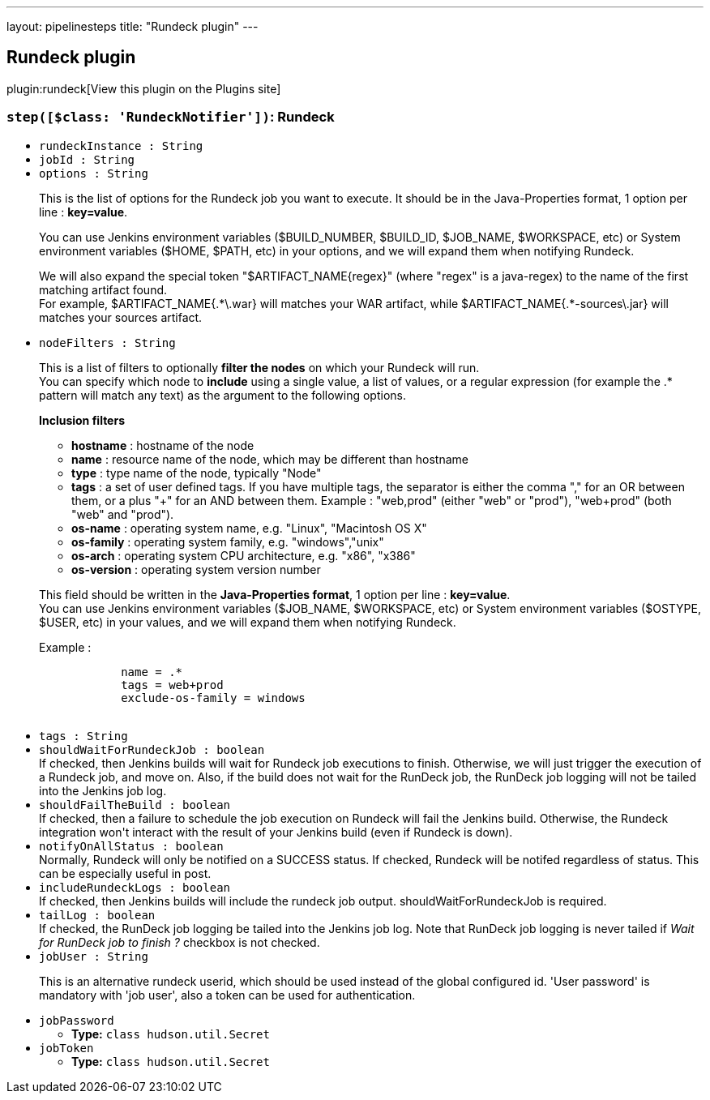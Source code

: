 ---
layout: pipelinesteps
title: "Rundeck plugin"
---

:notitle:
:description:
:author:
:email: jenkinsci-users@googlegroups.com
:sectanchors:
:toc: left
:compat-mode!:

== Rundeck plugin

plugin:rundeck[View this plugin on the Plugins site]

=== `step([$class: 'RundeckNotifier'])`: Rundeck
++++
<ul><li><code>rundeckInstance : String</code>
</li>
<li><code>jobId : String</code>
</li>
<li><code>options : String</code>
<div><div>
 <p>This is the list of options for the Rundeck job you want to execute. It should be in the Java-Properties format, 1 option per line : <strong>key=value</strong>.</p>
 <p>You can use Jenkins environment variables ($BUILD_NUMBER, $BUILD_ID, $JOB_NAME, $WORKSPACE, etc) or System environment variables ($HOME, $PATH, etc) in your options, and we will expand them when notifying Rundeck.</p>
 <p>We will also expand the special token "$ARTIFACT_NAME{regex}" (where "regex" is a java-regex) to the name of the first matching artifact found.<br>
   For example, $ARTIFACT_NAME{.*\.war} will matches your WAR artifact, while $ARTIFACT_NAME{.*-sources\.jar} will matches your sources artifact.</p>
</div></div>

</li>
<li><code>nodeFilters : String</code>
<div><div>
 <p>This is a list of filters to optionally <strong>filter the nodes</strong> on which your Rundeck will run.<br>
   You can specify which node to <strong>include</strong> using a single value, a list of values, or a regular expression (for example the .* pattern will match any text) as the argument to the following options.</p>
 <p><strong>Inclusion filters</strong></p>
 <ul>
  <li><strong>hostname</strong> : hostname of the node</li>
  <li><strong>name</strong> : resource name of the node, which may be different than hostname</li>
  <li><strong>type</strong> : type name of the node, typically "Node"</li>
  <li><strong>tags</strong> : a set of user defined tags. If you have multiple tags, the separator is either the comma "," for an OR between them, or a plus "+" for an AND between them. Example : "web,prod" (either "web" or "prod"), "web+prod" (both "web" and "prod").</li>
  <li><strong>os-name</strong> : operating system name, e.g. "Linux", "Macintosh OS X"</li>
  <li><strong>os-family</strong> : operating system family, e.g. "windows","unix"</li>
  <li><strong>os-arch</strong> : operating system CPU architecture, e.g. "x86", "x386"</li>
  <li><strong>os-version</strong> : operating system version number</li>
 </ul>
 <p></p>
 <p>This field should be written in the <strong>Java-Properties format</strong>, 1 option per line : <strong>key=value</strong>.<br>
   You can use Jenkins environment variables ($JOB_NAME, $WORKSPACE, etc) or System environment variables ($OSTYPE, $USER, etc) in your values, and we will expand them when notifying Rundeck.</p>
 <p>Example : <br></p>
 <pre>            name = .*
            tags = web+prod
            exclude-os-family = windows
        </pre>
 <p></p>
</div></div>

</li>
<li><code>tags : String</code>
</li>
<li><code>shouldWaitForRundeckJob : boolean</code>
<div><div>
 If checked, then Jenkins builds will wait for Rundeck job executions to finish. Otherwise, we will just trigger the execution of a Rundeck job, and move on. Also, if the build does not wait for the RunDeck job, the RunDeck job logging will not be tailed into the Jenkins job log.
</div></div>

</li>
<li><code>shouldFailTheBuild : boolean</code>
<div><div>
 If checked, then a failure to schedule the job execution on Rundeck will fail the Jenkins build. Otherwise, the Rundeck integration won't interact with the result of your Jenkins build (even if Rundeck is down).
</div></div>

</li>
<li><code>notifyOnAllStatus : boolean</code>
<div><div>
 Normally, Rundeck will only be notified on a SUCCESS status. If checked, Rundeck will be notifed regardless of status. This can be especially useful in post.
</div></div>

</li>
<li><code>includeRundeckLogs : boolean</code>
<div><div>
 If checked, then Jenkins builds will include the rundeck job output. shouldWaitForRundeckJob is required.
</div></div>

</li>
<li><code>tailLog : boolean</code>
<div><div>
 If checked, the RunDeck job logging be tailed into the Jenkins job log. Note that RunDeck job logging is never tailed if <em>Wait for RunDeck job to finish ?</em> checkbox is not checked.
</div></div>

</li>
<li><code>jobUser : String</code>
<div><div>
 <p>This is an alternative rundeck userid, which should be used instead of the global configured id. 'User password' is mandatory with 'job user', also a token can be used for authentication.</p>
</div></div>

</li>
<li><code>jobPassword</code>
<ul><li><b>Type:</b> <code>class hudson.util.Secret</code></li>
</ul></li>
<li><code>jobToken</code>
<ul><li><b>Type:</b> <code>class hudson.util.Secret</code></li>
</ul></li>
</ul>


++++
